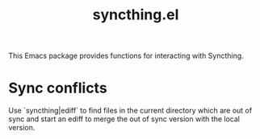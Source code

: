#+title: syncthing.el

This Emacs package provides functions for interacting with Syncthing.

* Sync conflicts
  Use `syncthing|ediff` to find files in the current directory which are out of sync and start an ediff to merge the out of sync version with the local version.
